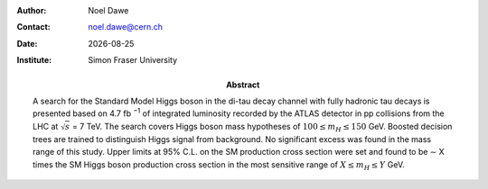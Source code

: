 .. |date| date::

:Author: Noel Dawe
:Contact: noel.dawe@cern.ch
:Date: |date|
:Institute: Simon Fraser University
:Abstract: A search for the Standard Model Higgs boson in the di-tau decay
			  channel with fully hadronic tau decays is presented based on 4.7 fb
			  :sup:`−1` of integrated luminosity recorded by the ATLAS detector in
			  pp collisions from the LHC at :math:`\sqrt{s}` = 7 TeV. The search
			  covers Higgs boson mass hypotheses of :math:`100 \leq m_H \leq 150`
			  GeV. Boosted decision trees are trained to distinguish Higgs signal
			  from background.  No significant excess was found in the mass range
			  of this study.  Upper limits at 95% C.L. on the SM production cross
			  section were set and found to be ∼ X times the SM Higgs boson
			  production cross section in the most sensitive range of :math:`X \leq
			  m_H \leq Y` GeV.

